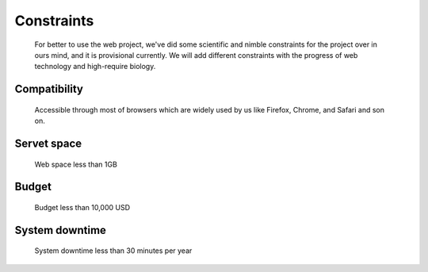 Constraints
===========
	For better to use the web project, we've did some scientific and nimble constraints for the project over in ours mind, and it is provisional currently. We will add different constraints with the progress of web technology and high-require biology.

Compatibility
-------------
	Accessible through most of browsers which are widely used by us like Firefox, Chrome, and Safari and son on.

Servet space
-------------
	Web space less than 1GB

Budget
------
	Budget less than 10,000 USD

System downtime
--------------- 
	System downtime less than 30 minutes per year